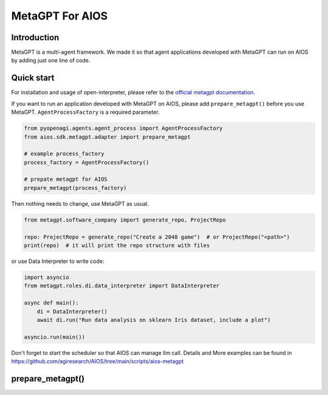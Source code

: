 MetaGPT For AIOS
=========================

Introduction
------------
MetaGPT is a multi-agent framework. We made it
so that agent applications developed with MetaGPT can run on AIOS by adding
just one line of code.

Quick start
-----------
For installation and usage of open-interpreter, please refer to the `official metagpt documentation <https://docs.deepwisdom.ai/main/en/>`_.

If you want to run an application developed with MetaGPT on AIOS, please add ``prepare_metagpt()``
before you use MetaGPT. ``AgentProcessFactory`` is a required parameter.

.. code-block:: python

    from pyopenagi.agents.agent_process import AgentProcessFactory
    from aios.sdk.metagpt.adapter import prepare_metagpt

    # example process_factory
    process_factory = AgentProcessFactory()

    # prepate metagpt for AIOS
    prepare_metagpt(process_factory)

Then nothing needs to change, use MetaGPT as usual.

.. code-block:: python

    from metagpt.software_company import generate_repo, ProjectRepo

    repo: ProjectRepo = generate_repo("Create a 2048 game")  # or ProjectRepo("<path>")
    print(repo)  # it will print the repo structure with files

or use Data Interpreter to write code:

.. code-block:: python

    import asyncio
    from metagpt.roles.di.data_interpreter import DataInterpreter

    async def main():
        di = DataInterpreter()
        await di.run("Run data analysis on sklearn Iris dataset, include a plot")

    asyncio.run(main())


Don't forget to start the scheduler so that AIOS can manage llm call.
Details and More examples can be found in https://github.com/agiresearch/AIOS/tree/main/scripts/aios-metagpt


prepare_metagpt()
---------------------

.. automethod:: aios.sdk.metagpt.adapter.prepare_metagpt
    :noindex:
